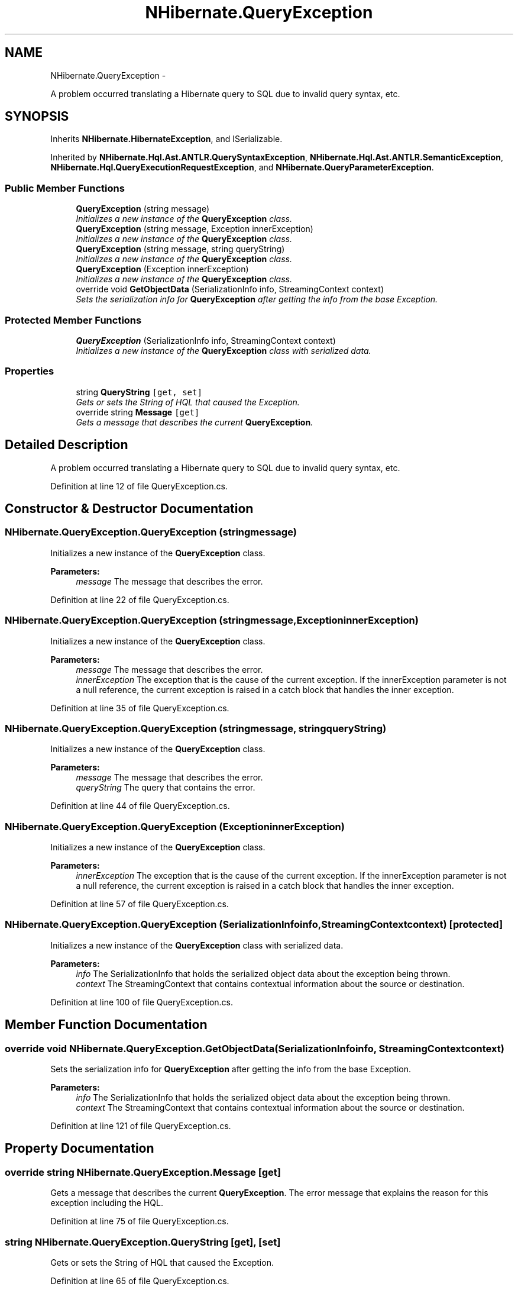 .TH "NHibernate.QueryException" 3 "Fri Jul 5 2013" "Version 1.0" "HSA.InfoSys" \" -*- nroff -*-
.ad l
.nh
.SH NAME
NHibernate.QueryException \- 
.PP
A problem occurred translating a Hibernate query to SQL due to invalid query syntax, etc\&.  

.SH SYNOPSIS
.br
.PP
.PP
Inherits \fBNHibernate\&.HibernateException\fP, and ISerializable\&.
.PP
Inherited by \fBNHibernate\&.Hql\&.Ast\&.ANTLR\&.QuerySyntaxException\fP, \fBNHibernate\&.Hql\&.Ast\&.ANTLR\&.SemanticException\fP, \fBNHibernate\&.Hql\&.QueryExecutionRequestException\fP, and \fBNHibernate\&.QueryParameterException\fP\&.
.SS "Public Member Functions"

.in +1c
.ti -1c
.RI "\fBQueryException\fP (string message)"
.br
.RI "\fIInitializes a new instance of the \fBQueryException\fP class\&. \fP"
.ti -1c
.RI "\fBQueryException\fP (string message, Exception innerException)"
.br
.RI "\fIInitializes a new instance of the \fBQueryException\fP class\&. \fP"
.ti -1c
.RI "\fBQueryException\fP (string message, string queryString)"
.br
.RI "\fIInitializes a new instance of the \fBQueryException\fP class\&. \fP"
.ti -1c
.RI "\fBQueryException\fP (Exception innerException)"
.br
.RI "\fIInitializes a new instance of the \fBQueryException\fP class\&. \fP"
.ti -1c
.RI "override void \fBGetObjectData\fP (SerializationInfo info, StreamingContext context)"
.br
.RI "\fISets the serialization info for \fBQueryException\fP after getting the info from the base Exception\&. \fP"
.in -1c
.SS "Protected Member Functions"

.in +1c
.ti -1c
.RI "\fBQueryException\fP (SerializationInfo info, StreamingContext context)"
.br
.RI "\fIInitializes a new instance of the \fBQueryException\fP class with serialized data\&. \fP"
.in -1c
.SS "Properties"

.in +1c
.ti -1c
.RI "string \fBQueryString\fP\fC [get, set]\fP"
.br
.RI "\fIGets or sets the String of HQL that caused the Exception\&. \fP"
.ti -1c
.RI "override string \fBMessage\fP\fC [get]\fP"
.br
.RI "\fIGets a message that describes the current \fBQueryException\fP\&. \fP"
.in -1c
.SH "Detailed Description"
.PP 
A problem occurred translating a Hibernate query to SQL due to invalid query syntax, etc\&. 


.PP
Definition at line 12 of file QueryException\&.cs\&.
.SH "Constructor & Destructor Documentation"
.PP 
.SS "NHibernate\&.QueryException\&.QueryException (stringmessage)"

.PP
Initializes a new instance of the \fBQueryException\fP class\&. 
.PP
\fBParameters:\fP
.RS 4
\fImessage\fP The message that describes the error\&. 
.RE
.PP

.PP
Definition at line 22 of file QueryException\&.cs\&.
.SS "NHibernate\&.QueryException\&.QueryException (stringmessage, ExceptioninnerException)"

.PP
Initializes a new instance of the \fBQueryException\fP class\&. 
.PP
\fBParameters:\fP
.RS 4
\fImessage\fP The message that describes the error\&. 
.br
\fIinnerException\fP The exception that is the cause of the current exception\&. If the innerException parameter is not a null reference, the current exception is raised in a catch block that handles the inner exception\&. 
.RE
.PP

.PP
Definition at line 35 of file QueryException\&.cs\&.
.SS "NHibernate\&.QueryException\&.QueryException (stringmessage, stringqueryString)"

.PP
Initializes a new instance of the \fBQueryException\fP class\&. 
.PP
\fBParameters:\fP
.RS 4
\fImessage\fP The message that describes the error\&. 
.br
\fIqueryString\fP The query that contains the error\&.
.RE
.PP

.PP
Definition at line 44 of file QueryException\&.cs\&.
.SS "NHibernate\&.QueryException\&.QueryException (ExceptioninnerException)"

.PP
Initializes a new instance of the \fBQueryException\fP class\&. 
.PP
\fBParameters:\fP
.RS 4
\fIinnerException\fP The exception that is the cause of the current exception\&. If the innerException parameter is not a null reference, the current exception is raised in a catch block that handles the inner exception\&. 
.RE
.PP

.PP
Definition at line 57 of file QueryException\&.cs\&.
.SS "NHibernate\&.QueryException\&.QueryException (SerializationInfoinfo, StreamingContextcontext)\fC [protected]\fP"

.PP
Initializes a new instance of the \fBQueryException\fP class with serialized data\&. 
.PP
\fBParameters:\fP
.RS 4
\fIinfo\fP The SerializationInfo that holds the serialized object data about the exception being thrown\&. 
.br
\fIcontext\fP The StreamingContext that contains contextual information about the source or destination\&. 
.RE
.PP

.PP
Definition at line 100 of file QueryException\&.cs\&.
.SH "Member Function Documentation"
.PP 
.SS "override void NHibernate\&.QueryException\&.GetObjectData (SerializationInfoinfo, StreamingContextcontext)"

.PP
Sets the serialization info for \fBQueryException\fP after getting the info from the base Exception\&. 
.PP
\fBParameters:\fP
.RS 4
\fIinfo\fP The SerializationInfo that holds the serialized object data about the exception being thrown\&. 
.br
\fIcontext\fP The StreamingContext that contains contextual information about the source or destination\&. 
.RE
.PP

.PP
Definition at line 121 of file QueryException\&.cs\&.
.SH "Property Documentation"
.PP 
.SS "override string NHibernate\&.QueryException\&.Message\fC [get]\fP"

.PP
Gets a message that describes the current \fBQueryException\fP\&. The error message that explains the reason for this exception including the HQL\&.
.PP
Definition at line 75 of file QueryException\&.cs\&.
.SS "string NHibernate\&.QueryException\&.QueryString\fC [get]\fP, \fC [set]\fP"

.PP
Gets or sets the String of HQL that caused the Exception\&. 
.PP
Definition at line 65 of file QueryException\&.cs\&.

.SH "Author"
.PP 
Generated automatically by Doxygen for HSA\&.InfoSys from the source code\&.
